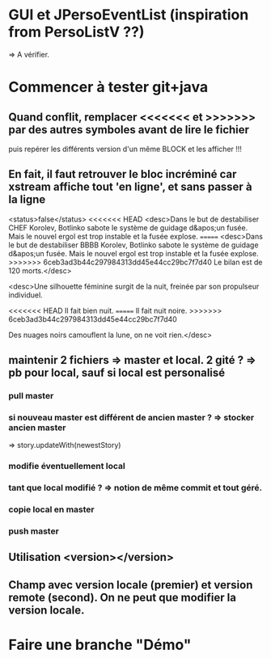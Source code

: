 * GUI et JPersoEventList (inspiration from PersoListV ??)
=> A vérifier.
* Commencer à tester git+java
** Quand conflit, remplacer <<<<<<< et >>>>>>> par des autres symboles avant de lire le fichier
puis repérer les différents version d'un même BLOCK et les afficher !!!
** En fait, il faut retrouver le bloc incréminé car xstream affiche tout 'en ligne', et sans passer à la ligne
      <status>false</status>
<<<<<<< HEAD
      <desc>Dans le but de destabiliser CHEF Korolev, Botlinko sabote le système de guidage d&apos;un fusée. Mais le nouvel ergol est trop instable et la fusée explose.
=======
      <desc>Dans le but de destabiliser BBBB Korolev, Botlinko sabote le système de guidage d&apos;un fusée. Mais le nouvel ergol est trop instable et la fusée explose.
>>>>>>> 6ceb3ad3b44c297984313dd45e44cc29bc7f7d40
Le bilan est de 120 morts.</desc>

 <desc>Une silhouette féminine surgit de la nuit, freinée par son propulseur individuel.

<<<<<<< HEAD
Il fait bien nuit.
=======
Il fait nuit noire.
>>>>>>> 6ceb3ad3b44c297984313dd45e44cc29bc7f7d40

Des nuages noirs camouflent la lune, on ne voit rien.</desc>

** maintenir 2 fichiers => master et local. 2 gité ? => pb pour local, sauf si local est personalisé
*** pull master
*** si nouveau master est différent de ancien master ? => stocker ancien master 
=> story.updateWith(newestStory)
*** modifie éventuellement local 
*** tant que local modifié ? => notion de même commit et tout géré.
*** copie local en master
*** push master

** Utilisation <version></version>
** Champ avec version locale (premier) et version remote (second). On ne peut que modifier la version locale.
* Faire une branche "Démo"	